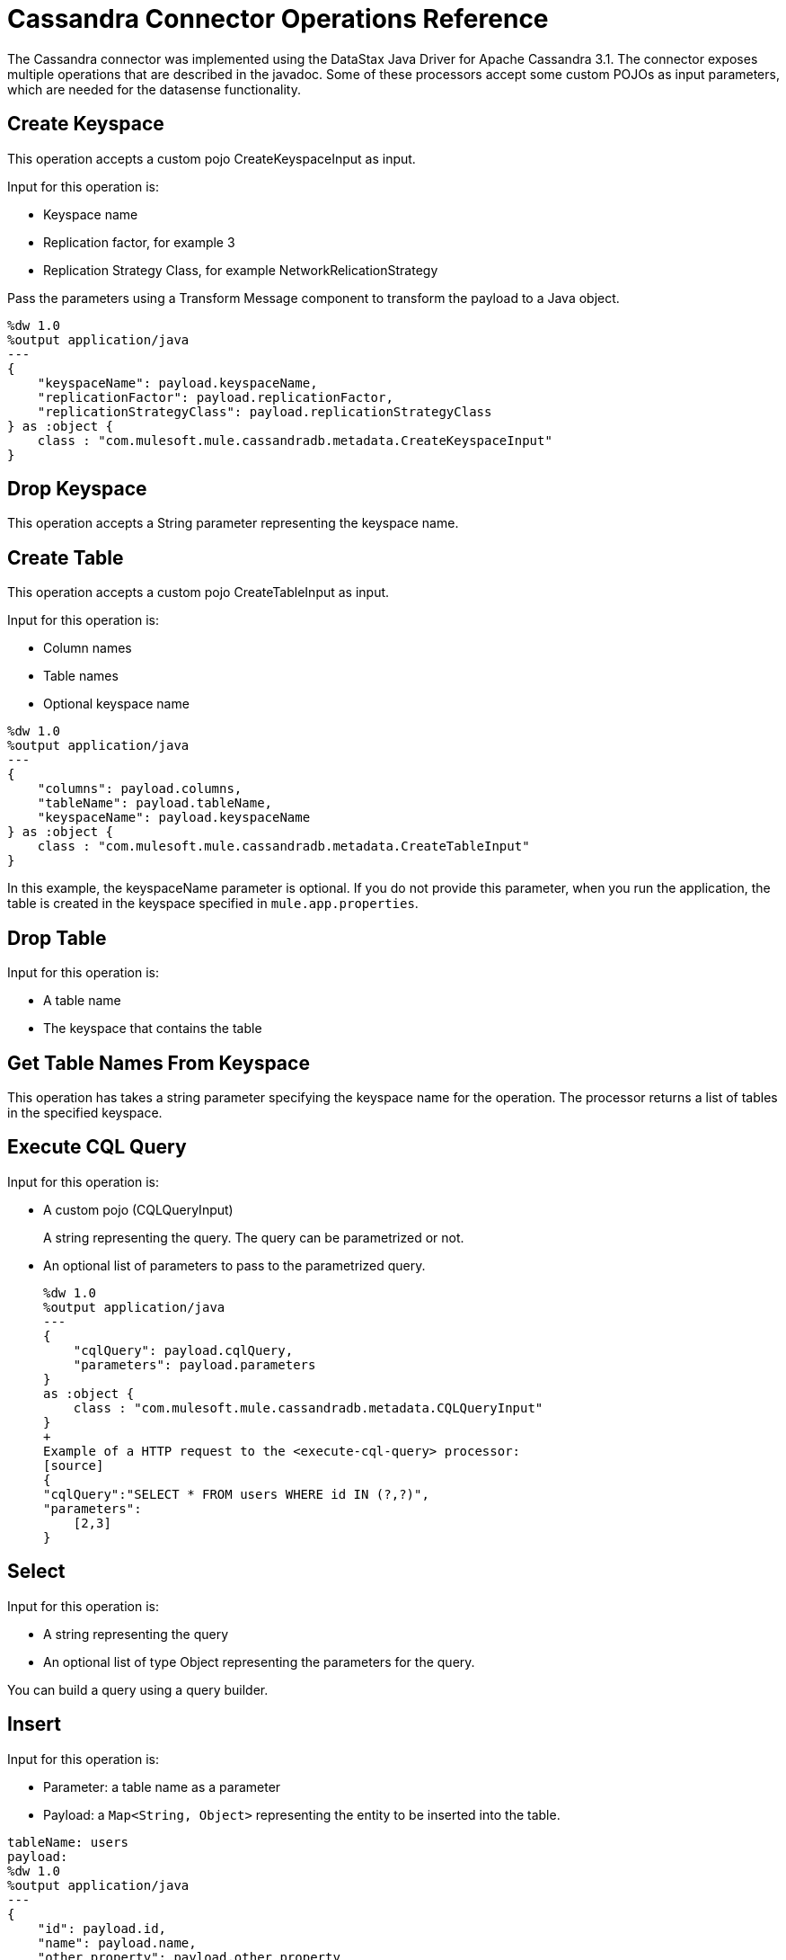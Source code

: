 = Cassandra Connector Operations Reference

The Cassandra connector was implemented using the DataStax Java Driver for Apache Cassandra 3.1. The connector exposes multiple operations that are described in the javadoc. Some of these processors accept some custom POJOs as input parameters, which are needed for the datasense functionality.

== Create Keyspace

This operation accepts a custom pojo CreateKeyspaceInput as input. 

Input for this operation is:

* Keyspace name
* Replication factor, for example 3
* Replication Strategy Class, for example NetworkRelicationStrategy 

Pass the parameters using a Transform Message component to transform the payload to a Java object.

----
%dw 1.0
%output application/java
---
{
    "keyspaceName": payload.keyspaceName,
    "replicationFactor": payload.replicationFactor,
    "replicationStrategyClass": payload.replicationStrategyClass
} as :object {
    class : "com.mulesoft.mule.cassandradb.metadata.CreateKeyspaceInput"
}
----

== Drop Keyspace 

This operation accepts a String parameter representing the keyspace name.


== Create Table 

This operation accepts a custom pojo CreateTableInput as input.

Input for this operation is:

* Column names
* Table names
* Optional keyspace name

----
%dw 1.0
%output application/java
---
{
    "columns": payload.columns,
    "tableName": payload.tableName,
    "keyspaceName": payload.keyspaceName
} as :object {
    class : "com.mulesoft.mule.cassandradb.metadata.CreateTableInput"
}
----

In this example, the keyspaceName parameter is optional. If you do not provide this parameter, when you run the application, the table is created in the keyspace specified in `mule.app.properties`.

== Drop Table

Input for this operation is:

* A table name
* The keyspace that contains the table


== Get Table Names From Keyspace

This operation has takes a string parameter specifying the keyspace name for the operation. The processor returns a list of tables in the specified keyspace.

== Execute CQL Query

Input for this operation is:

* A custom pojo (CQLQueryInput) 
+
A string representing the query. The query can be parametrized or not. 
* An optional list of parameters to pass to the parametrized query.
+
----
%dw 1.0
%output application/java
---
{
    "cqlQuery": payload.cqlQuery,
    "parameters": payload.parameters
}
as :object {
    class : "com.mulesoft.mule.cassandradb.metadata.CQLQueryInput"
}
+
Example of a HTTP request to the <execute-cql-query> processor:
[source]
{
"cqlQuery":"SELECT * FROM users WHERE id IN (?,?)",
"parameters":
    [2,3]
}
----

== Select

Input for this operation is:

* A string representing the query
* An optional list of type Object representing the parameters for the query. 

You can build a query using a query builder.

// image:query_builder.png[Config]

== Insert

Input for this operation is:

* Parameter: a table name as a parameter
* Payload: a `Map<String, Object>` representing the entity to be inserted into the table.

----
tableName: users
payload:
%dw 1.0
%output application/java
---
{
    "id": payload.id,
    "name": payload.name,
    "other_property": payload.other_property
}
+
Example of HTTP request for the **Insert** operation:
[source]
{
    "id":3,
    "name":"entity_name",
    "other_property":other_property_value
}
----

== Update

Input for this operation is:

* Parameter: a table name
* Payload: `Map<String, Object>` with two records having the keys `where` and `columns`.
+
** `where Map<String, Object>`
+
Represents the clause that specifies the primary keys of the objects to be updated.
+
----
"where":
      {
        "id": 1,
        "name": "bestseller1"
      }
----
+
** `columns Map<String, Object>`
+
Represents pairs containing the column name and the value to be set for that column.
+
----
"columns":
    {
    "name": "test value"
    }
----

When you use the Transform Message component to set the payload for this operation, you see the details needed to set the payload.

// image:update_datasense.png[Config]

You can select which columns to update and specify the WHERE clause. The `columns` section contains all the columns of the table selected for the operation; whereas, in the `where` section only the columns that are part of the primary key are displayed. CQL syntax dictates that only columns in the primary key can be specified in the WHERE clause.

== Delete Columns Value

Input for this operation is:

* Parameter: a table name as a parameter
* Payload: a `Map<String, Object>` having two records with the keys `where` and `columns`.

Similar to the **Update** operation, the `where` record represents the clause that specifies the primary keys of the objects to be updated. The `columns` record represents a `List<String>` containing the column names to be cleared.

After invoking this operation when fetching the entities that were updated, the values for the columns specified in the **Delete Columns Value** operations are null.

You can store collections in specific columns in Cassandra. In this operation, you can delete specific values from those collections without deleting the whole collection.

The payload passed to the processor has the following structure:

----
%dw 1.0
%output application/java
---
{
    "columns":payload.columns,
    "where":payload.where
}
----

An HTTP request for deleting an element from a list looks like this:

----
{
    "where":
      {
        "id": [1]
      },
      "columns": ["top_places[0]"]
}
----

An HTTP request for deleting an element from a map looks like this:

----
{
    "where":
      {
        "id": [1,2]
      },
      "columns": ["mapColumnName['keyName']"]
}
----

== Delete Rows

Input for this operation is:

* Parameter: a table name
* Payload a `Map<String, Object>` with one record having the key `where` and a value `Map<String, Object>` containing the WHERE clause.

If you want to delete a row from a table having a compound primary key,   in the `where` specify a map that contains the column names as keys and the column values as values. You can delete only one row at a time.

----
{
    "where":
      {
        "id": 2,
        "name": "name_to_delete"
      }
}
----

A compound primary key consists of multiple columns, one of which is the partition key. Others are clustering columns. In this example, id is the partition key and name is a clustering column.

If you want to delete a row from a table having a simple primary key, in the `where` specify a map that contains a single entry with the column name as the key and a list of values as the value. Multiple rows can be deleted at once.

----
{
    "where":
      {
        "id": [2,3]
      }
}
----


A simple primary key has a single column that is the partition key.

== Change Column Type

This operation changes the data type of a column to another valid and compatible type as defined by CQL and shown in the following tables:

*Valid Type Changes for Non-clustering Columns*

[frame=none]
|===
| *Change From* | *Change To*
| ascii, bigint, boolean, decimal, double, float, inet, int, timestamp, timeuuid, uuid, varchar, varint | blob 
| int | varint 
| text | varchar 
| timeuuid | uuid 
| varchar | text 
|===

*Valid Type Changes for Clustering Columns*

[frame=none]
|===
| *Change From* | *Change To*
| int | varint
| text | varchar
| varchar | text
|===

Input for this operation is:

* Parameter: a table name 
* Payload: an AlterColumnInput POJO
+
The POJO in the payload has fields for the following things:
+
** The column name
** The new DataType for that column

----
%dw 1.0
%output application/java
---
{
    "column": payload.column,
    "type": payload.type
} as :object {
    class : "com.mulesoft.mule.cassandradb.metadata.AlterColumnInput"
}
----

== Add new column

Input for this operation is:

* Parameter: a table name
* Payload: an AlterColumnInput POJO
+
The POJO has the following fields:
+
** Name of the column to be created
** The DataType for the new column

----
%dw 1.0
%output application/java
---
{
    "column": payload.column,
    "type": payload.type
} as :object {
    class : "com.mulesoft.mule.cassandradb.metadata.AlterColumnInput"
}
----

== Drop column

Input for this operation is:

* Parameter: a table name
* Payload: a column name

== Rename column

Parameters for this operation are:

* A table name
* The old column name
* The new column name
